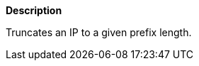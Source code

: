 // This is generated by ESQL's AbstractFunctionTestCase. Do no edit it. See ../README.md for how to regenerate it.

*Description*

Truncates an IP to a given prefix length.
